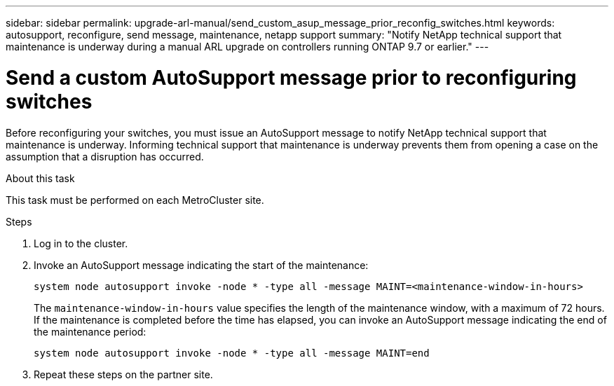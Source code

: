 ---
sidebar: sidebar
permalink: upgrade-arl-manual/send_custom_asup_message_prior_reconfig_switches.html
keywords: autosupport, reconfigure, send message, maintenance, netapp support
summary: "Notify NetApp technical support that maintenance is underway during a manual ARL upgrade on controllers running ONTAP 9.7 or earlier."
---

= Send a custom AutoSupport message prior to reconfiguring switches
:hardbreaks:
:nofooter:
:icons: font
:linkattrs:
:imagesdir: ./media/

[.lead]
Before reconfiguring your switches, you must issue an AutoSupport message to notify NetApp technical support that maintenance is underway. Informing technical support that maintenance is underway prevents them from opening a case on the assumption that a disruption has occurred.

.About this task

This task must be performed on each MetroCluster site.

.Steps

. Log in to the cluster.

. Invoke an AutoSupport message indicating the start of the maintenance:
+
`system node autosupport invoke -node * -type all -message MAINT=<maintenance-window-in-hours>`
+
The `maintenance-window-in-hours` value specifies the length of the maintenance window, with a maximum of 72 hours. If the maintenance is completed before the time has elapsed, you can invoke an AutoSupport message indicating the end of the maintenance period:
+
`system node autosupport invoke -node * -type all -message MAINT=end`

. Repeat these steps on the partner site.
